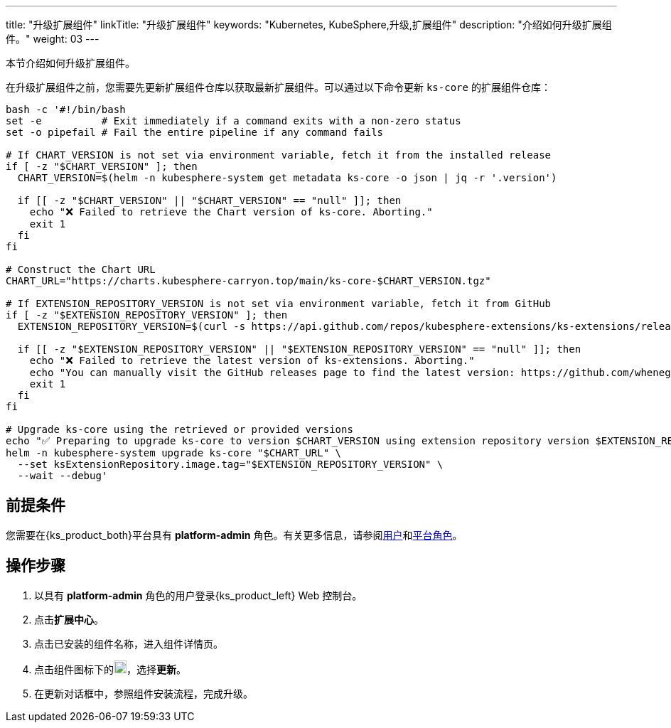 ---
title: "升级扩展组件"
linkTitle: "升级扩展组件"
keywords: "Kubernetes, KubeSphere,升级,扩展组件"
description: "介绍如何升级扩展组件。"
weight: 03
---

本节介绍如何升级扩展组件。

在升级扩展组件之前，您需要先更新扩展组件仓库以获取最新扩展组件。可以通过以下命令更新 `ks-core` 的扩展组件仓库：

[source,bash]
----
bash -c '#!/bin/bash
set -e          # Exit immediately if a command exits with a non-zero status
set -o pipefail # Fail the entire pipeline if any command fails

# If CHART_VERSION is not set via environment variable, fetch it from the installed release
if [ -z "$CHART_VERSION" ]; then
  CHART_VERSION=$(helm -n kubesphere-system get metadata ks-core -o json | jq -r '.version')

  if [[ -z "$CHART_VERSION" || "$CHART_VERSION" == "null" ]]; then
    echo "❌ Failed to retrieve the Chart version of ks-core. Aborting."
    exit 1
  fi
fi

# Construct the Chart URL
CHART_URL="https://charts.kubesphere-carryon.top/main/ks-core-$CHART_VERSION.tgz"

# If EXTENSION_REPOSITORY_VERSION is not set via environment variable, fetch it from GitHub
if [ -z "$EXTENSION_REPOSITORY_VERSION" ]; then
  EXTENSION_REPOSITORY_VERSION=$(curl -s https://api.github.com/repos/kubesphere-extensions/ks-extensions/releases/latest | jq -r '.tag_name')

  if [[ -z "$EXTENSION_REPOSITORY_VERSION" || "$EXTENSION_REPOSITORY_VERSION" == "null" ]]; then
    echo "❌ Failed to retrieve the latest version of ks-extensions. Aborting."
    echo "You can manually visit the GitHub releases page to find the latest version: https://github.com/whenegghitsrock-extensions/ks-extensions/releases"
    exit 1
  fi
fi

# Upgrade ks-core using the retrieved or provided versions
echo "✅ Preparing to upgrade ks-core to version $CHART_VERSION using extension repository version $EXTENSION_REPOSITORY_VERSION"
helm -n kubesphere-system upgrade ks-core "$CHART_URL" \
  --set ksExtensionRepository.image.tag="$EXTENSION_REPOSITORY_VERSION" \
  --wait --debug'
----

== 前提条件

您需要在{ks_product_both}平台具有 **platform-admin** 角色。有关更多信息，请参阅link:../../../05-users-and-roles/01-users/[用户]和link:../../../05-users-and-roles/02-platform-roles/[平台角色]。

== 操作步骤

. 以具有 **platform-admin** 角色的用户登录{ks_product_left} Web 控制台。
. 点击**扩展中心**。
. 点击已安装的组件名称，进入组件详情页。
. 点击组件图标下的image:/images/ks-qkcp/zh/icons/more.svg[more,18,18]，选择**更新**。
. 在更新对话框中，参照组件安装流程，完成升级。
